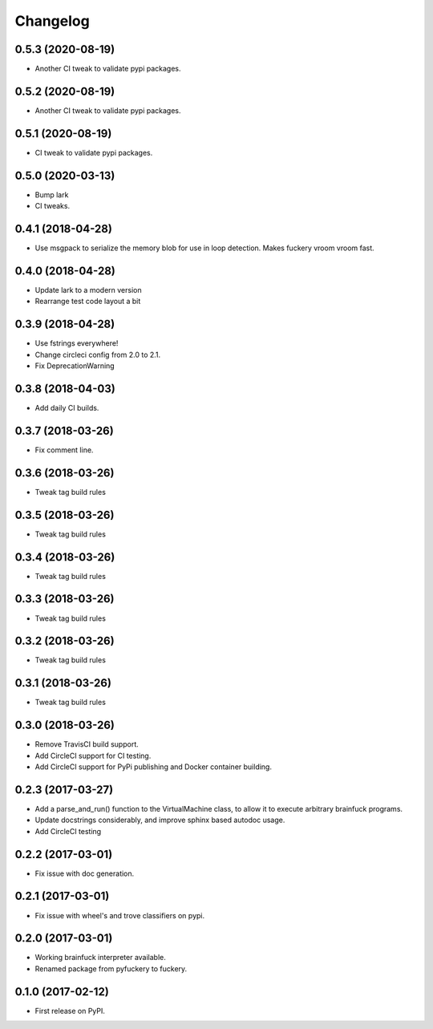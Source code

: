 
Changelog
=========

0.5.3 (2020-08-19)
----------------------------------------
* Another CI tweak to validate pypi packages.

0.5.2 (2020-08-19)
----------------------------------------
* Another CI tweak to validate pypi packages.

0.5.1 (2020-08-19)
----------------------------------------
* CI tweak to validate pypi packages.

0.5.0 (2020-03-13)
----------------------------------------
* Bump lark
* CI tweaks.

0.4.1 (2018-04-28)
----------------------------------------
* Use msgpack to serialize the memory blob for use in loop detection. Makes fuckery vroom vroom fast.

0.4.0 (2018-04-28)
----------------------------------------
* Update lark to a modern version
* Rearrange test code layout a bit

0.3.9 (2018-04-28)
----------------------------------------
* Use fstrings everywhere!
* Change circleci config from 2.0 to 2.1.
* Fix DeprecationWarning

0.3.8 (2018-04-03)
----------------------------------------
* Add daily CI builds.

0.3.7 (2018-03-26)
----------------------------------------
* Fix comment line.

0.3.6 (2018-03-26)
----------------------------------------
* Tweak tag build rules

0.3.5 (2018-03-26)
----------------------------------------
* Tweak tag build rules

0.3.4 (2018-03-26)
----------------------------------------
* Tweak tag build rules

0.3.3 (2018-03-26)
----------------------------------------
* Tweak tag build rules

0.3.2 (2018-03-26)
----------------------------------------
* Tweak tag build rules

0.3.1 (2018-03-26)
----------------------------------------
* Tweak tag build rules

0.3.0 (2018-03-26)
----------------------------------------
* Remove TravisCI build support.
* Add CircleCI support for CI testing.
* Add CircleCI support for PyPi publishing and Docker container building.

0.2.3 (2017-03-27)
----------------------------------------
* Add a parse_and_run() function to the VirtualMachine class, to allow it to execute arbitrary brainfuck programs.
* Update docstrings considerably, and improve sphinx based autodoc usage.
* Add CircleCI testing

0.2.2 (2017-03-01)
-----------------------------------------
* Fix issue with doc generation.

0.2.1 (2017-03-01)
-----------------------------------------
* Fix issue with wheel's and trove classifiers on pypi.

0.2.0 (2017-03-01)
-----------------------------------------
* Working brainfuck interpreter available.
* Renamed package from pyfuckery to fuckery.


0.1.0 (2017-02-12)
-----------------------------------------

* First release on PyPI.
